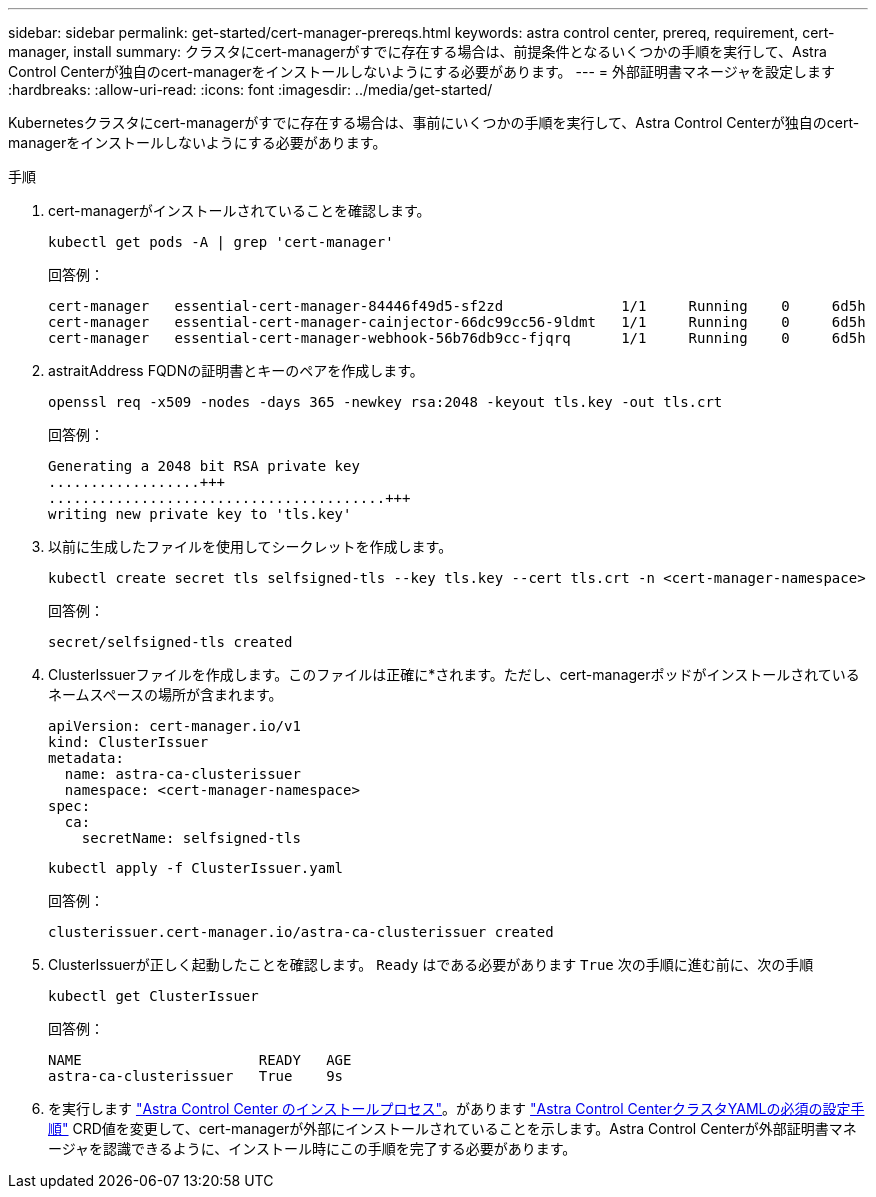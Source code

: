 ---
sidebar: sidebar 
permalink: get-started/cert-manager-prereqs.html 
keywords: astra control center, prereq, requirement, cert-manager, install 
summary: クラスタにcert-managerがすでに存在する場合は、前提条件となるいくつかの手順を実行して、Astra Control Centerが独自のcert-managerをインストールしないようにする必要があります。 
---
= 外部証明書マネージャを設定します
:hardbreaks:
:allow-uri-read: 
:icons: font
:imagesdir: ../media/get-started/


Kubernetesクラスタにcert-managerがすでに存在する場合は、事前にいくつかの手順を実行して、Astra Control Centerが独自のcert-managerをインストールしないようにする必要があります。

.手順
. cert-managerがインストールされていることを確認します。
+
[source, sh]
----
kubectl get pods -A | grep 'cert-manager'
----
+
回答例：

+
[listing]
----
cert-manager   essential-cert-manager-84446f49d5-sf2zd              1/1     Running    0     6d5h
cert-manager   essential-cert-manager-cainjector-66dc99cc56-9ldmt   1/1     Running    0     6d5h
cert-manager   essential-cert-manager-webhook-56b76db9cc-fjqrq      1/1     Running    0     6d5h
----
. astraitAddress FQDNの証明書とキーのペアを作成します。
+
[source, sh]
----
openssl req -x509 -nodes -days 365 -newkey rsa:2048 -keyout tls.key -out tls.crt
----
+
回答例：

+
[listing]
----
Generating a 2048 bit RSA private key
..................+++
........................................+++
writing new private key to 'tls.key'
----
. 以前に生成したファイルを使用してシークレットを作成します。
+
[source, sh]
----
kubectl create secret tls selfsigned-tls --key tls.key --cert tls.crt -n <cert-manager-namespace>
----
+
回答例：

+
[listing]
----
secret/selfsigned-tls created
----
. ClusterIssuerファイルを作成します。このファイルは正確に*されます。ただし、cert-managerポッドがインストールされているネームスペースの場所が含まれます。
+
[source, yaml]
----
apiVersion: cert-manager.io/v1
kind: ClusterIssuer
metadata:
  name: astra-ca-clusterissuer
  namespace: <cert-manager-namespace>
spec:
  ca:
    secretName: selfsigned-tls
----
+
[source, sh]
----
kubectl apply -f ClusterIssuer.yaml
----
+
回答例：

+
[listing]
----
clusterissuer.cert-manager.io/astra-ca-clusterissuer created
----
. ClusterIssuerが正しく起動したことを確認します。 `Ready` はである必要があります `True` 次の手順に進む前に、次の手順
+
[source, sh]
----
kubectl get ClusterIssuer
----
+
回答例：

+
[listing]
----
NAME                     READY   AGE
astra-ca-clusterissuer   True    9s
----
. を実行します link:../get-started/install_acc.html["Astra Control Center のインストールプロセス"]。があります link:../get-started/install_acc.html#configure-astra-control-center["Astra Control CenterクラスタYAMLの必須の設定手順"] CRD値を変更して、cert-managerが外部にインストールされていることを示します。Astra Control Centerが外部証明書マネージャを認識できるように、インストール時にこの手順を完了する必要があります。

